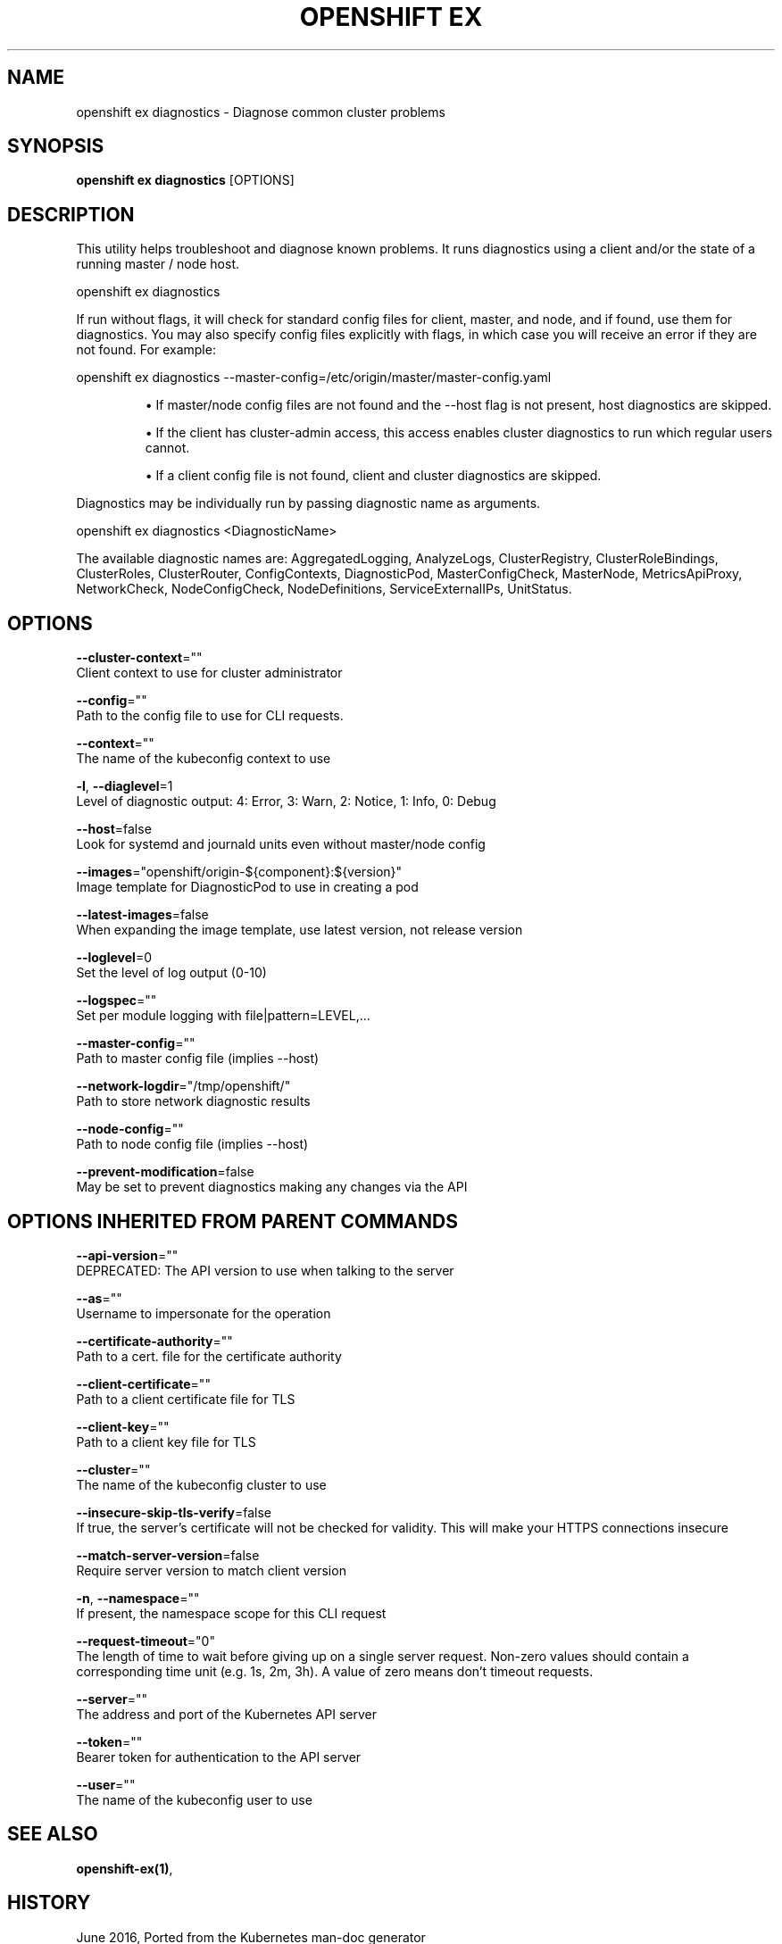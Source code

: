.TH "OPENSHIFT EX" "1" " Openshift CLI User Manuals" "Openshift" "June 2016"  ""


.SH NAME
.PP
openshift ex diagnostics \- Diagnose common cluster problems


.SH SYNOPSIS
.PP
\fBopenshift ex diagnostics\fP [OPTIONS]


.SH DESCRIPTION
.PP
This utility helps troubleshoot and diagnose known problems. It runs diagnostics using a client and/or the state of a running master / node host.

.PP
openshift ex diagnostics

.PP
If run without flags, it will check for standard config files for client, master, and node, and if found, use them for diagnostics. You may also specify config files explicitly with flags, in which case you will receive an error if they are not found. For example:

.PP
openshift ex diagnostics \-\-master\-config=/etc/origin/master/master\-config.yaml
.IP 

.IP
\(bu If master/node config files are not found and the \-\-host flag is not present, host diagnostics are skipped.
.br
.IP
\(bu If the client has cluster\-admin access, this access enables cluster diagnostics to run which regular users cannot.
.br
.IP
\(bu If a client config file is not found, client and cluster diagnostics are skipped.
.br
.PP
Diagnostics may be individually run by passing diagnostic name as arguments.

.PP
openshift ex diagnostics <DiagnosticName>

.PP
The available diagnostic names are: AggregatedLogging, AnalyzeLogs, ClusterRegistry, ClusterRoleBindings, ClusterRoles, ClusterRouter, ConfigContexts, DiagnosticPod, MasterConfigCheck, MasterNode, MetricsApiProxy, NetworkCheck, NodeConfigCheck, NodeDefinitions, ServiceExternalIPs, UnitStatus.


.SH OPTIONS
.PP
\fB\-\-cluster\-context\fP=""
    Client context to use for cluster administrator

.PP
\fB\-\-config\fP=""
    Path to the config file to use for CLI requests.

.PP
\fB\-\-context\fP=""
    The name of the kubeconfig context to use

.PP
\fB\-l\fP, \fB\-\-diaglevel\fP=1
    Level of diagnostic output: 4: Error, 3: Warn, 2: Notice, 1: Info, 0: Debug

.PP
\fB\-\-host\fP=false
    Look for systemd and journald units even without master/node config

.PP
\fB\-\-images\fP="openshift/origin\-${component}:${version}"
    Image template for DiagnosticPod to use in creating a pod

.PP
\fB\-\-latest\-images\fP=false
    When expanding the image template, use latest version, not release version

.PP
\fB\-\-loglevel\fP=0
    Set the level of log output (0\-10)

.PP
\fB\-\-logspec\fP=""
    Set per module logging with file|pattern=LEVEL,...

.PP
\fB\-\-master\-config\fP=""
    Path to master config file (implies \-\-host)

.PP
\fB\-\-network\-logdir\fP="/tmp/openshift/"
    Path to store network diagnostic results

.PP
\fB\-\-node\-config\fP=""
    Path to node config file (implies \-\-host)

.PP
\fB\-\-prevent\-modification\fP=false
    May be set to prevent diagnostics making any changes via the API


.SH OPTIONS INHERITED FROM PARENT COMMANDS
.PP
\fB\-\-api\-version\fP=""
    DEPRECATED: The API version to use when talking to the server

.PP
\fB\-\-as\fP=""
    Username to impersonate for the operation

.PP
\fB\-\-certificate\-authority\fP=""
    Path to a cert. file for the certificate authority

.PP
\fB\-\-client\-certificate\fP=""
    Path to a client certificate file for TLS

.PP
\fB\-\-client\-key\fP=""
    Path to a client key file for TLS

.PP
\fB\-\-cluster\fP=""
    The name of the kubeconfig cluster to use

.PP
\fB\-\-insecure\-skip\-tls\-verify\fP=false
    If true, the server's certificate will not be checked for validity. This will make your HTTPS connections insecure

.PP
\fB\-\-match\-server\-version\fP=false
    Require server version to match client version

.PP
\fB\-n\fP, \fB\-\-namespace\fP=""
    If present, the namespace scope for this CLI request

.PP
\fB\-\-request\-timeout\fP="0"
    The length of time to wait before giving up on a single server request. Non\-zero values should contain a corresponding time unit (e.g. 1s, 2m, 3h). A value of zero means don't timeout requests.

.PP
\fB\-\-server\fP=""
    The address and port of the Kubernetes API server

.PP
\fB\-\-token\fP=""
    Bearer token for authentication to the API server

.PP
\fB\-\-user\fP=""
    The name of the kubeconfig user to use


.SH SEE ALSO
.PP
\fBopenshift\-ex(1)\fP,


.SH HISTORY
.PP
June 2016, Ported from the Kubernetes man\-doc generator
